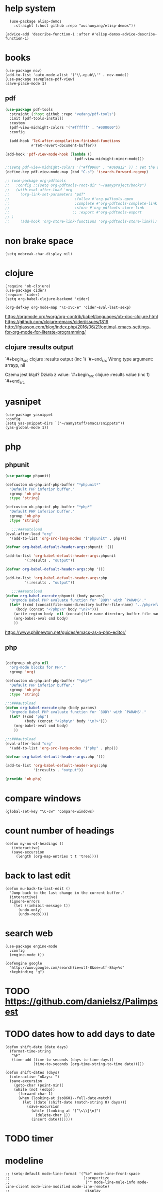 
* help system
#+begin_src elisp
  (use-package elisp-demos
    :straight (:host github :repo "xuchunyang/elisp-demos"))

(advice-add 'describe-function-1 :after #'elisp-demos-advice-describe-function-1)
#+end_src
* books
#+begin_src elisp
(use-package nov)
(add-to-list 'auto-mode-alist '("\\.epub\\'" . nov-mode))
(use-package saveplace-pdf-view)
(save-place-mode 1)
#+end_src
** pdf
#+BEGIN_SRC emacs-lisp
  (use-package pdf-tools
    :straight (:host github :repo "vedang/pdf-tools")
    :init (pdf-tools-install)
    :custom
    (pdf-view-midnight-colors '("#ffffff" . "#000000"))
    :config
    
    (add-hook 'TeX-after-compilation-finished-functions
              #'TeX-revert-document-buffer))

  (add-hook 'pdf-view-mode-hook (lambda ()
                                  (pdf-view-midnight-minor-mode)))

  ;;(setq pdf-view-midnight-colors '("#ff9900" . "#0a0a12" )) ; set the amber 
  (define-key pdf-view-mode-map (kbd "C-s") 'isearch-forward-regexp)

  ;; (use-package org-pdftools
  ;;   :config ;;(setq org-pdftools-root-dir "~/aamyproject/books")
  ;;   (with-eval-after-load 'org
  ;;     (org-link-set-parameters "pdf"
  ;;                              :follow #'org-pdftools-open
  ;;                              :complete #'org-pdftools-complete-link
  ;;                              :store #'org-pdftools-store-link
  ;;                             ;; :export #'org-pdftools-export
  ;; )
  ;;     (add-hook 'org-store-link-functions 'org-pdftools-store-link)))
#+END_SRC
* non brake space
#+begin_src elisp
(setq nobreak-char-display nil)
#+end_src
* clojure
#+begin_src elisp
  (require 'ob-clojure)
  (use-package cider)
  (require 'cider)  
  (setq org-babel-clojure-backend 'cider)

  (org-defkey org-mode-map "\C-x\C-e" 'cider-eval-last-sexp)
#+end_src

https://orgmode.org/worg/org-contrib/babel/languages/ob-doc-clojure.html
https://github.com/clojure-emacs/cider/issues/1819
http://fgiasson.com/blog/index.php/2016/06/21/optimal-emacs-settings-for-org-mode-for-literate-programming/
** clojure :results output
`#+begin_src clojure :results output
(inc 1)
`#+end_src
Wrong type argument: arrayp, nil

Czemu jest błąd? 
Działa z value:
`#+begin_src clojure :results value
(inc 1)
`#+end_src
* yasnipet
#+begin_src elisp
  (use-package yasnippet
  :config
  (setq yas-snippet-dirs `("~/aamystuff/emacs/snippets"))
  (yas-global-mode 1))
#+end_src
* php
** phpunit
   #+BEGIN_SRC emacs-lisp 
(use-package phpunit)

(defcustom ob-php:inf-php-buffer "*phpunit*"
  "Default PHP inferior buffer."
  :group 'ob-php
  :type 'string)

(defcustom ob-php:inf-php-buffer "*php*"
  "Default PHP inferior buffer."
  :group 'ob-php
  :type 'string)

   ;;;###autoload
(eval-after-load "org"
  '(add-to-list 'org-src-lang-modes '("phpunit" . php)))

(defvar org-babel-default-header-args:phpunit '())

(add-to-list 'org-babel-default-header-args:phpunit
	     '(:results . "output"))

(defvar org-babel-default-header-args:php '())

(add-to-list 'org-babel-default-header-args:php
	     '(:results . "output"))

   ;;;###autoload
(defun org-babel-execute:phpunit (body params)
  "Orgmode Babel PHP evaluate function for `BODY' with `PARAMS'."
  (let* ((cmd (concat(file-name-directory buffer-file-name) "../phprefactor/phpunithack.sh"))
	 (body (concat "<?php\n" body "\n?>")))
    (write-region body  nil (concat(file-name-directory buffer-file-name) "../phprefactor/test.php"))
    (org-babel-eval cmd body)
    ))

   #+END_SRC

   https://www.philnewton.net/guides/emacs-as-a-php-editor/
** php
#+BEGIN_SRC emacs-lisp

(defgroup ob-php nil
  "org-mode blocks for PHP."
  :group 'org)

(defcustom ob-php:inf-php-buffer "*php*"
  "Default PHP inferior buffer."
  :group 'ob-php
  :type 'string)

;;;###autoload
(defun org-babel-execute:php (body params)
  "Orgmode Babel PHP evaluate function for `BODY' with `PARAMS'."
  (let* ((cmd "php")
         (body (concat "<?php\n" body "\n?>")))
    (org-babel-eval cmd body)
    ))

;;;###autoload
(eval-after-load "org"
  '(add-to-list 'org-src-lang-modes '("php" . php)))

(defvar org-babel-default-header-args:php '())

(add-to-list 'org-babel-default-header-args:php
             '(:results . "output"))

(provide 'ob-php)

#+END_SRC
* compare windows
#+begin_src elisp
  (global-set-key "\C-cw" 'compare-windows)
#+end_src
* count number of headings
#+begin_src elisp
 (defun my-no-of-headings ()
    (interactive)
    (save-excursion
      (length (org-map-entries t t 'tree))))
#+end_src
* back to last edit
#+begin_src elisp
(defun mu-back-to-last-edit ()
  "Jump back to the last change in the current buffer."
  (interactive)
  (ignore-errors
    (let ((inhibit-message t))
      (undo-only)
      (undo-redo))))
#+end_src
* search web
#+begin_src elisp
(use-package engine-mode
  :config
  (engine-mode t))

(defengine google
  "http://www.google.com/search?ie=utf-8&oe=utf-8&q=%s"
  :keybinding "g")
#+end_src
* TODO https://github.com/danielsz/Palimpsest
* TODO dates how to add days to date
#+begin_src elisp
(defun shift-date (date days)
  (format-time-string
   "%F"
   (time-add (time-to-seconds (days-to-time days))
             (time-to-seconds (org-time-string-to-time date)))))

(defun shift-dates (days)
  (interactive "nDays: ")
  (save-excursion
    (goto-char (point-min))
    (while (not (eobp))
      (forward-char 1)
      (when (looking-at iso8601--full-date-match)
        (let ((date (shift-date (match-string 0) days)))
          (save-excursion
            (while (looking-at "[^\s\\|\n]")
              (delete-char 1))
            (insert date)))))))
#+end_src
* TODO timer
* modeline
#+begin_src elisp
  ;; (setq-default mode-line-format '("%e" mode-line-front-space
  ;;                                  (:propertize
  ;;                                   ("" mode-line-mule-info mode-line-client mode-line-modified mode-line-remote)
  ;;                                   display
  ;;                                   (min-width
  ;;                                    (4.0)))
  ;;                                  mode-line-frame-identification mode-line-buffer-identification " " mode-line-position
  ;;                                  (vc-mode vc-mode)
  ;;                                  " " mode-line-misc-info mode-line-end-spaces))
  (setq column-number-mode t)
#+end_src
* desktop-save-mode
#+begin_src elisp
  ;; (setq desktop-dirname             "~/.emacs.d/desktop/"
  ;;    desktop-base-file-name      "emacs.desktop"
  ;;    desktop-base-lock-name      "lock"
  ;;    desktop-path                (list desktop-dirname)
  ;;    desktop-save                t
  ;;    desktop-files-not-to-save   "^$" ;reload tramp paths
  ;;    desktop-load-locked-desktop nil
  ;;    desktop-auto-save-timeout   30)
  ;;    (desktop-save-mode 1)
#+end_src
* iso week
#+begin_src elisp
(copy-face font-lock-constant-face 'calendar-iso-week-face)
(set-face-attribute 'calendar-iso-week-face nil
                    :height 0.7)
(set-face-attribute 'calendar-iso-week-face nil
                    :height 1.0 :foreground "salmon")

(setq calendar-intermonth-text
      '(propertize
        (format "W%02d "
                (car
                 (calendar-iso-from-absolute
                  (calendar-absolute-from-gregorian (list month day year)))))
        'font-lock-face 'calendar-iso-week-face))
#+end_src
* cleanup
#+begin_src elisp
  (global-unset-key (kbd "C-h <RET>")) ; view-order-manuals
  (global-unset-key (kbd "C-h g")) ; describe-gnu-project
#+end_src
* smooth scroling
#+BEGIN_SRC emacs-lisp
  (setq
   hscroll-step 1
   scroll-conservatively 1000)

  (use-package fast-scroll)
  (fast-scroll-config)
  (fast-scroll-mode 1)
#+END_SRC
* benchmark
#+begin_src sh
time emacs -nw -Q -eval '(kill-emacs)'
#+end_src
* buffer-local-keys
#+begin_src elisp
(defun buffer-local-set-key (key func)
      (interactive "KSet key on this buffer: \naCommand: ")
      (let ((name (format "%s-magic" (buffer-name))))
        (eval
         `(define-minor-mode ,(intern name)
            "Automagically built minor mode to define buffer-local keys."))
        (let* ((mapname (format "%s-map" name))
               (map (intern mapname)))
          (unless (boundp (intern mapname))
            (set map (make-sparse-keymap)))
          (eval
           `(define-key ,map ,key func)))
        (funcall (intern name) t)))
#+end_src
* command-log-mode
global-commannd-log-mode
clm/open-command-log-buffer
#+begin_src elisp
  (use-package command-log-mode)
#+end_src
* window move
#+begin_src elisp
  (defadvice split-window (after move-point-to-new-window activate)
    "Moves the point to the newly created window after splitting."
    (other-window 1))
#+end_src
* indent
#+begin_src elisp
  (setq electric-indent-mode nil)
#+end_src
* org
** log
#+begin_src elisp
  (add-hook 'org-log-buffer-setup-hook #'auto-fill-mode)
  (setq org-log-reschedule 'note)
#+end_src
** checkboxes
#+begin_src elisp
(setq org-checkbox-hierarchical-statistics nil)
#+end_src
** pomodoro
#+begin_src elisp
  (use-package org-pomodoro
     :config
     (setq alert-user-configuration (quote ((((:category . "org-pomodoro")) libnotify nil)))))

  (setq org-pomodoro-format "%s")
  (global-set-key (kbd "<f6>") 'org-pomodoro)
#+end_src
** tags
#+begin_src elisp
(setq org-tag-alist '(("book" . ?b)))
#+end_src
** settings
#+begin_src elisp
  (use-package org
   :straight
   (:type built-in)
   :config
   (setq-default org-catch-invisible-edits 'error) ;; prevent deleting invisible text
   (use-package org-bullets)
   (add-hook 'org-mode-hook 'org-bullets-mode)
   (add-hook 'org-mode-hook 'org-indent-mode)
   (add-hook 'org-mode-hook 'visual-line-mode)
   (use-package org-contrib)
   (setq org-startup-folded t)
   (setq org-log-into-drawer t)
   (setq org-special-ctrl-a/e t) ;; ctrl a move to beginig of headline not line
   (setq org-treat-insert-todo-heading-as-state-change t)
   (setq initial-major-mode 'org-mode)
   (require 'org-tempo)
   (require 'org-expiry)
   (require 'org-eldoc)
   (global-eldoc-mode 1)
   (setq org-src-tab-acts-natively t)
   )
#+end_src
** babel
#+begin_src elisp
   (setq org-confirm-babel-evaluate nil)
   (setq org-babel-default-header-args
         (cons '(:results . "output silent")
               (assq-delete-all :results org-babel-default-header-args)))
   (setq org-structure-template-alist (assoc-delete-all "e" org-structure-template-alist))
   (setq org-structure-template-alist (assoc-delete-all "c" org-structure-template-alist))
   (add-to-list 'org-structure-template-alist '("e" . "src elisp"))
   (add-to-list 'org-structure-template-alist '("c" . "src clojure"))
   (add-to-list 'org-structure-template-alist '("sh" . "src sh"))

  (org-babel-do-load-languages
   'org-babel-load-languages 
   '((shell . t)
     (clojure . t)))

#+end_src

*** php
#+begin_src elisp
  (use-package php-mode)
  (defun org-babel-execute:php (body params)
  "Orgmode Babel PHP evaluate function for `BODY' with `PARAMS'."
  (let* ((cmd "php")
         (body (concat "<?php\n" body "\n?>")))
    (org-babel-eval cmd body)
    ))
#+end_src
*** path
#+begin_src emacs-lisp
(use-package exec-path-from-shell)
(when (memq window-system '(mac ns x))
  (exec-path-from-shell-initialize))
#+END_SRC
** agenda
#+begin_src elisp
    (setq org-agenda-custom-commands
            '(("b"
             "List of all books"
             tags-todo
             "book")))

    (setq org-agenda-hide-tags-regexp (regexp-opt '("book")))

    (global-set-key "\C-ca" 'org-agenda)
    (setq org-agenda-skip-scheduled-if-done t)

        (setq org-agenda-files '(
                                   "~/aamystuff/mystuff/index.org"
                                   "~/aamystuff/life/life.org.gpg"
                                   "~/aamystuff/phprefactor/phprefactor.org"
                                   "~/aamystuff/emacs/emacs.org"
                                   "~/aamystuff/clojure-examples/clojure-examples.org"
                                   ))
          (add-hook 'org-agenda-finalize-hook
                    (lambda ()
                      (save-excursion
                        (goto-char (point-min))
                        (when (or (re-search-forward "Global lit of TODO items of type: [[:upper:]]*" nil t)
                                  (re-search-forward "Headlines with TAGS match: [[:upper:]]*" nil t))
                          (insert (propertize
                                   (format " (%s remaining)"
                                           (- (count-lines (point-min) (point-max)) 2))
                                   'face 'font-lock-comment-face))))))

    (setq org-agenda-sorting-strategy '(
                                        (todo todo-state-up priority-down)
                                        (tags todo-state-up priority-down)
                                        ))
#+end_src
** [[https://emacs.stackexchange.com/questions/39478/emacs-not-loading-org-agenda-files-on-startup][Emacs not loading org-agenda-files on startup]]
** todo
:LOGBOOK:
CLOCK: [2022-10-02 Sun 05:35]--[2022-10-02 Sun 05:36] =>  0:01
CLOCK: [2022-10-02 Sun 05:24]--[2022-10-02 Sun 05:35] =>  0:11
- State "NEXT"       from "TODO"       [2022-10-02 Sun 05:24]
- State "TODO"       from              [2022-10-02 Sun 05:24]
:END:
#+begin_src elisp
    (setq org-todo-keywords
            '(
              (sequence "REPEAT(r!)" "DOING(o!)" "TODO(t!)" "NEXT(n!)" "WAITING(w!)" "SOMEDAY(!s)" "LOOKING-FOR(!l)"
                        "|" "CANCELED(c!)" "RECONSIDER(r!@)" "STUCK(k!)" "DONE(d!)")
              ))

    (setq org-use-fast-todo-selection 'expert) ; todo selection appear in the smaller minibuffer via
#+end_src
** logbook
#+begin_src elisp
  (add-to-list 'org-log-note-headings '(note . "%t"))
#+end_src
* display ^l glyphs as horizontal lines
#+begin_src elisp
  (use-package form-feed)
  (global-form-feed-mode)
#+end_src
* writing
** spelling
#+begin_src elisp
  (global-set-key (kbd "C-c f") 'flyspell-correct-word-before-point)
  (add-hook 'flyspell-mode-hook
            (lambda ()
              (setq flyspell-generic-check-word-predicate 'ignore-my-words)))
  ;;(defun ignore-my-word )
#+end_src
*** TODO ignore emails
https://superuser.com/questions/345084/how-to-exclude-in-flyspell-mode-and-flyspell-buffer/345461#345461
** synonyms
https://www.emacswiki.org/emacs/synonyms.el
#+begin_src elisp
  (add-to-list 'load-path (expand-file-name "lisp" user-emacs-directory))
  (require 'synonyms)
  (setq synonyms-file (concat user-emacs-directory "dictionary/mthesaur.txt"))
#+end_src
* dictionary
https://oremacs.com/2015/05/22/define-word/
https://github.com/SqrtMinusOne/reverso.el
https://www.masteringemacs.org/article/wordsmithing-in-emacs
#+begin_src emacs-lisp
(use-package define-word)
(global-set-key (kbd "C-c d") 'define-word-at-point)
(global-set-key (kbd "C-c D") 'define-word)
#+end_src
** TODO https://github.com/agzam/mw-thesaurus.el
#+begin_src elisp
  (use-package reverso
    :straight (:host github :repo "SqrtMinusOne/reverso.el"))
(setq reverso-languages '(english polish))
#+end_src
* bug tracker
#+begin_src elisp
(use-package debbugs)
#+end_src
* shortcuts
#+begin_src emacs-lisp
  (global-set-key (kbd "<f8>") 'visual-line-mode)
  (global-set-key (kbd "<f5>") 'revert-buffer)
  (global-set-key (kbd "<f9>") 'centered-window-mode)
  (global-set-key (kbd "C-x 5") 'toggle-frame-split)
  ; (global-unset-key (kbd "M-<space>"))
#+END_SRC
* center
#+BEGIN_SRC emacs-lisp
(use-package centered-window)
#+END_SRC
* music
#+begin_src elisp
    (use-package bongo
    :ensure t :defer t
    :init (progn
            (setq bongo-default-directory "/media/slk/disk/Music"
                  bongo-confirm-flush-playlist nil
                  bongo-insert-whole-directory-trees t
                  bongo-action-track-icon nil
                  bongo-display-header-icons nil
                  bongo-logo nil
                  bongo-display-track-icons nil)))

  (setq-default bongo-next-action 'bongo-play-next)
  (global-set-key (kbd "C-c m") 'bongo-playlist)
#+end_src
* theme
#+begin_src elisp
  (use-package doom-themes)

  (setq doom-themes-enable-bold t    ; if nil, bold is universally disabled
        doom-themes-enable-italic t) ; if nil, italics is universally disabled

  ;; Load the theme (doom-one, doom-molokai, etc); keep in mind that each theme
  ;; may have their own settings.
  (load-theme 'doom-one t)

  ;; Enable flashing mode-line on errors
  (doom-themes-visual-bell-config)

  ;; Corrects (and improves) org-mode's native fontification.
  (doom-themes-org-config)

  ;; (use-package jetbrains-darcula-theme
  ;;   :straight (:host github :repo "ianpan870102/jetbrains-darcula-emacs-theme")
  ;;   :custom
  ;;   (add-to-list 'custom-theme-load-path "~/.emacs.d/straight/repos/jetbrains-darcula-emacs-theme/")
  ;;   (load-theme 'jetbrains-darcula t))

  ;;(enable-theme 'jetbrains-darcula)
#+end_src
* cursor
#+begin_src elisp
  (setq-default cursor-type 'hollowe)
  (add-hook 'after-init-hook
            (lambda () (run-with-timer 1 nil #'set-cursor-color "#FDDA0D")))
#+end_src
* markdown
  #+begin_src elisp
(defun org-copy-region-as-markdown ()
  "Copy the region (in Org) to the system clipboard as Markdown."
  (interactive)
  (if (use-region-p)
      (let* ((region
	      (buffer-substring-no-properties
		      (region-beginning)
		      (region-end)))
	     (markdown
	      (org-export-string-as region 'md t '(:with-toc nil))))
	(gui-set-selection 'CLIPBOARD markdown))))
  #+end_src
* tags
https://www.reddit.com/r/orgmode/comments/pk7q1z/how_to_remove_a_tag_from_a_headline_in_org/
* copy/paste
#+begin_src elisp
  (defun my-copy-to-next-window (b e)
  "Copy text in the region to next window."
  (interactive "r")
  (pcase (window-list)
    (`(,w0 ,w1)
     (with-selected-window w1
       (insert-buffer-substring (window-buffer w0) b e)))
    (t (user-error "Only works with 2 windows"))))
#+end_src
** whole line
#+begin_src elisp
  (use-package whole-line-or-region)
#+end_src
* count
#+begin_src elisp
  (global-set-key (kbd "M-=") #'count-words)
#+end_src
* irc
#+begin_src elisp
  (require 'erc-services)
  (erc-services-mode 1)
  (setq erc-prompt-for-nickserv-password nil)
  (setq erc-nickserv-passwords
        '((irc.libera.chat (("slk500" . "DYUTsS88Cc4tt")))))

  (defun irc () "my irc" (interactive) (erc :server "irc.libera.chat" :port 6667 :nick "slk500" :password "DYUTsS88Cc4tt"))

  (setq erc-autojoin-channels-alist
        '(( "#emacs" "#systemcrafters")))

  (setq erc-hide-list '("JOIN" "PART" "QUIT"))


  (setq rcirc-default-nick "slk500")
 ;; (setq rcirc-authinfo '(("libera" nickserv "slk500" "DYUTsS88Cc4tt")))
  (setq rcirc-server-alist '((
                                   "irc.libera.chat"
                                   :channels ("#emacs")
                                   :port 6697
                                   :encryption tls)))
#+end_src
* simpleclip
#+begin_src elisp
;  (use-package simpleclip)
;  (setq simpleclip-mode 1)
#+end_src
* dired
#+begin_src elisp
  (use-package dired
    :straight (:type built-in)
    :custom ((dired-listing-switches "-alFh --group-directories-first")
             (dired-dwim-target t)
             (delete-by-moving-to-trash t)
             (dired-do-revert-buffer t)))

  ;; Auto refresh buffers
  (global-auto-revert-mode 1)
  ;; Also auto refresh dired, but be quiet about it
  (setq global-auto-revert-non-file-buffers t)
  (setq auto-revert-verbose nil)

  (setq split-width-threshold nil) ;If this is an integer, split-window-sensibly may split a window horizontally only if it has at least this many columns. 
 ;; Was 80 but moved back to nil -> because agenda view

  (use-package peep-dired
    :ensure t
    :defer t ; don't access `dired-mode-map' until `peep-dired' is loaded
    :bind (:map dired-mode-map
                ("P" . peep-dired)))

  (use-package dired-subtree
    :after dired
      :bind (:map dired-mode-map
                  ("<tab>" . dired-subtree-toggle)
                  ("<C-tab>" . dired-subtree-cycle)
                  ("<S-iso-lefttab>" . dired-subtree-remove)
                  )
      )

  (use-package dired-filter)

    ;; Colourful columns
      (use-package diredfl
        :config
        (diredfl-global-mode 1))

      (require 'dired-x)
      (add-hook 'dired-mode-hook  #'dired-omit-mode)

  (setq dired-omit-files
                      (rx (or (seq bol (? ".") "#")     ;; emacs autosave files
                              (seq bol "." (not (any "."))) ;; dot-files
                              (seq "~" eol)                 ;; backup-files
                              (seq bol "CVS" eol)           ;; CVS dirs
                              )))

                      (add-hook 'dired-mode-hook
                                (lambda ()
                                  (dired-hide-details-mode)
                                                        ; make dired use the same buffer for viewing directory
                                  (define-key dired-mode-map (kbd "RET") 'dired-find-alternate-file) ; was dired-advertised-find-file
                                  (define-key dired-mode-map (kbd "^") (lambda () (interactive) (find-alternate-file "..")))  ; was dired-up-directory
                                  ))
#+end_src
* backup
#+begin_src elisp
  (setq
 ;; Don't clobber symlinks
 backup-by-copying t
 backup-directory-alist
 ;; Don't litter my fs tree
 '(("." . "~/.backups"))
 delete-old-versions t
 kept-new-versions 6
 kept-old-versions 2
 ;; Use versioned backups
 version-control t)
#+end_src
* journal
#+begin_src elisp
  (setq org-capture-templates
      '(("j" "journal" entry (file+datetree "~/aamystuff/life/journal.gpg")
         "* %?\n%U\n  %i\n")
      ("d" "dreams" entry (file+datetree "~/aamystuff/life/dreams.gpg")
        "* %?\n%U\n  %i\n")))
(global-set-key (kbd "C-c c") 'org-capture)
#+end_src
* calendar
#+begin_src elisp
  (setq calendar-week-start-day 1)
  (defalias 'cc 'calendar)
#+end_src
* movement
#+begin_src elisp
  (global-set-key (kbd "M-o") 'other-window)
#+end_src
* history for searching
#+begin_src elisp
  (use-package prescient
    :config
    (setq-default history-length 1000)
    (setq-default prescient-history-length 1000)
    (prescient-persist-mode +1))
  
  (use-package ivy-prescient
    :after ivy
    :config
    ;; don't prescient sort these commands
    (dolist (command '(org-ql-view counsel-find-file fontaine-set-preset))
      (setq ivy-prescient-sort-commands (append ivy-prescient-sort-commands (list command))))
    (ivy-prescient-mode +1))
#+end_src
* treemacs
#+begin_src elisp
  (use-package treemacs
    :defer t
    :init
    (with-eval-after-load 'winum
      (define-key winum-keymap (kbd "M-0") #'treemacs-select-window))
    :config
    (progn
      (setq treemacs-collapse-dirs              (if (executable-find "python") 3 0)
            treemacs-deferred-git-apply-delay   0.5
            treemacs-display-in-side-window     t
            treemacs-file-event-delay           5000
            treemacs-file-follow-delay          0.2
            treemacs-follow-after-init          t
            treemacs-follow-recenter-distance   0.1
            treemacs-git-command-pipe           ""
            treemacs-goto-tag-strategy          'refetch-index
            treemacs-indentation                2
            treemacs-indentation-string         " "
            treemacs-is-never-other-window      nil
            treemacs-max-git-entries            5000
            treemacs-no-png-images              nil
            treemacs-project-follow-cleanup     nil
            treemacs-persist-file               (expand-file-name ".cache/treemacs-persist" user-emacs-directory)
            treemacs-recenter-after-file-follow nil
            treemacs-recenter-after-tag-follow  nil
            treemacs-show-cursor                nil
            treemacs-show-hidden-files          t
            treemacs-silent-filewatch           nil
            treemacs-silent-refresh             nil
            treemacs-sorting                    'alphabetic-asc
            treemacs-space-between-root-nodes   t
            treemacs-tag-follow-cleanup         t
            treemacs-tag-follow-delay           1.5
            treemacs-width                      35)

      ;; The default width and height of the icons is 22 pixels. If you are
      ;; using a Hi-DPI display, uncomment this to double the icon size.
      ;;(treemacs-resize-icons 44)

      (treemacs-follow-mode t)
      (treemacs-filewatch-mode t)
      (treemacs-fringe-indicator-mode t)
      (pcase (cons (not (null (executable-find "git")))
                   (not (null (executable-find "python3"))))
        (`(t . t)
         (treemacs-git-mode 'deferred))
        (`(t . _)
         (treemacs-git-mode 'simple))))
    :bind
    (:map global-map
          ("M-0"       . treemacs-select-window)
          ("C-x t 1"   . treemacs-delete-other-windows)
          ("M-1"   . treemacs)
          ("C-x t B"   . treemacs-bookmark)
          ("C-x t C-t" . treemacs-find-file)
          ("C-x t M-t" . treemacs-find-tag)))
#+end_src
* auto
#+begin_src  elisp
  (use-package which-key
    :config (which-key-mode))
#+end_src
* gpg
gpg --gen-key

#+begin_src text
-*- mode: org -*- -*- epa-file-encrypt-to: ("slawomir.grochowski@gmail.com") -*-
#+end_src

#+begin_src emacs-lisp
(setq epg-gpg-home-directory "~/.gnupg")
#+end_src
** authinfo
#+begin_src elisp
  (setq auth-source-debug t)
  (setq auth-sources
        '((:source "~/aamystuff/.authinfo.gpg")))
#+end_src
* swiper
#+begin_src elisp
     (use-package counsel)
     (use-package swiper      
       :bind    
       (
        ("C-f" . swiper)    
        ("M-x" . counsel-M-x)   
        ("C-x b" . ivy-switch-buffer)  
        ("C-x f" . counsel-find-file)    
        ("C-h f" . counsel-describe-function)
        ("C-h l" . counsel-find-library)
        ("C-c C-r" . ivy-resume))
       :config  
       (ivy-mode 1)
       (setq-default ivy-use-virtual-buffers t
                     ivy-count-format "(%d/%d) "
                     swiper-use-visual-line-p #'ignore)

       (ivy-configure 'counsel-M-x
         :initial-input "^"
         :display-transformer-fn #'counsel-M-x-transformer))

    (use-package ivy-rich)
    (ivy-rich-mode 1)
    (setcdr (assq t ivy-format-functions-alist) #'ivy-format-function-line)
#+end_src
** ivy slow buffer list
   #+begin_src elisp
(eval-after-load 'ivy-rich
  (progn
    (defvar ek/ivy-rich-cache
      (make-hash-table :test 'equal))

    (defun ek/ivy-rich-cache-lookup (delegate candidate)
      (let ((result (gethash candidate ek/ivy-rich-cache)))
        (unless result
          (setq result (funcall delegate candidate))
          (puthash candidate result ek/ivy-rich-cache))
        result))

    (defun ek/ivy-rich-cache-reset ()
      (clrhash ek/ivy-rich-cache))

    (defun ek/ivy-rich-cache-rebuild ()
      (mapc (lambda (buffer)
              (ivy-rich--ivy-switch-buffer-transformer (buffer-name buffer)))
            (buffer-list)))

    (defun ek/ivy-rich-cache-rebuild-trigger ()
      (ek/ivy-rich-cache-reset)
      (run-with-idle-timer 1 nil 'ek/ivy-rich-cache-rebuild))

    (advice-add 'ivy-rich--ivy-switch-buffer-transformer :around 'ek/ivy-rich-cache-lookup)
    (advice-add 'ivy-switch-buffer :after 'ek/ivy-rich-cache-rebuild-trigger)))
   #+end_src
* scroling
#+begin_src elisp
  (setq mouse-wheel-scroll-amount '(1 ((shift) . 1))) ;; one line at a time

  (setq mouse-wheel-progressive-speed nil) ;; don't accelerate scrolling

  (setq mouse-wheel-follow-mouse 't) ;; scroll window under mouse

  (setq scroll-step 1) ;; keyboard scroll one line at a time
#+end_src
* paste link
#+begin_src elisp
  (defun youtube-link-insert ()
  (interactive)
  (let* ((link (read-from-minibuffer "Youtube-Link:"))
         (title (string-trim (shell-command-to-string (format "youtube-dl --get-title '%s' 2>/dev/null" link))))
	 (save-excursion
	   (insert (format "[[%s][%s]]" link title))
	   ))))
#+end_src
** TODO add uploded date
:LOGBOOK:
- State "TODO"       from              [2022-10-07 Fri 01:59]
:END:
** addign timestamp
#+begin_src elisp
(require 'thingatpt)

(defun yt-set-time (time)
  "Set TIME in the YouTube link at point.
TIME is number of seconds if called from Lisp, and a string if
called interactively. Supported formats:
- seconds
- minutes:seconds
- number of seconds with the \"s\" suffix."
  (interactive (list
                (if current-prefix-arg
                    (prefix-numeric-value current-prefix-arg)
                  (read-string "Time: "))))
  (let ((url (thing-at-point-url-at-point)))
    (if (and url
             (string-match
              (format "^%s"
                      (regexp-opt
                       '("https://www.youtube.com/"
                         "https://youtu.be/")
                       "\\(?:"))
              url))
        (let* ((bounds (thing-at-point-bounds-of-url-at-point))
               (time-present-p (string-match "t=[0-9]+" url))
               (question-mark-present-p (string-search "?" url))
               (seconds (cond
                         ((numberp time)
                          time)
                         ((string-match
                           "^\\([0-9]+\\):\\([0-9]\\{2\\}\\)$" time)
                          (+ (* 60 (string-to-number
                                    (match-string 1 time)))
                             (string-to-number (match-string 2 time))))
                         ((string-match "^\\([0-9]+\\)s?$" time)
                          (string-to-number (match-string 1 time)))
                         (t (error "Wrong argument format"))))
               (new-url (if time-present-p
                            (replace-regexp-in-string
                             "t=[0-9]+"
                             (format "t=%i" seconds)
                             url)
                          (concat url
                                  (if question-mark-present-p "&" "?")
                                  (format "t=%i" seconds)))))
          (delete-region (car bounds) (cdr bounds))
          (insert new-url))
      (error "Not on a Youtube link"))))
#+end_src

